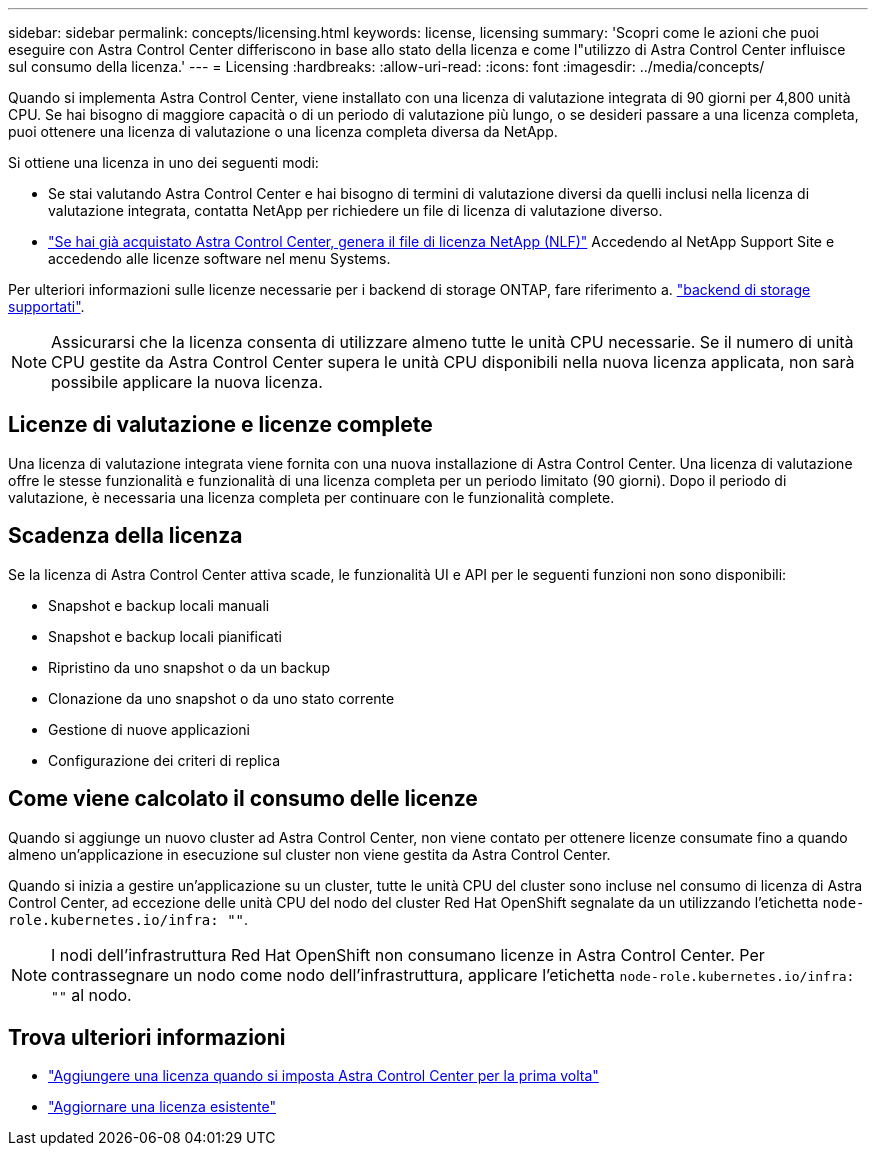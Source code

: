---
sidebar: sidebar 
permalink: concepts/licensing.html 
keywords: license, licensing 
summary: 'Scopri come le azioni che puoi eseguire con Astra Control Center differiscono in base allo stato della licenza e come l"utilizzo di Astra Control Center influisce sul consumo della licenza.' 
---
= Licensing
:hardbreaks:
:allow-uri-read: 
:icons: font
:imagesdir: ../media/concepts/


[role="lead"]
Quando si implementa Astra Control Center, viene installato con una licenza di valutazione integrata di 90 giorni per 4,800 unità CPU. Se hai bisogno di maggiore capacità o di un periodo di valutazione più lungo, o se desideri passare a una licenza completa, puoi ottenere una licenza di valutazione o una licenza completa diversa da NetApp.

Si ottiene una licenza in uno dei seguenti modi:

* Se stai valutando Astra Control Center e hai bisogno di termini di valutazione diversi da quelli inclusi nella licenza di valutazione integrata, contatta NetApp per richiedere un file di licenza di valutazione diverso.
* https://mysupport.netapp.com/site/["Se hai già acquistato Astra Control Center, genera il file di licenza NetApp (NLF)"^] Accedendo al NetApp Support Site e accedendo alle licenze software nel menu Systems.


Per ulteriori informazioni sulle licenze necessarie per i backend di storage ONTAP, fare riferimento a. link:../get-started/requirements.html["backend di storage supportati"].


NOTE: Assicurarsi che la licenza consenta di utilizzare almeno tutte le unità CPU necessarie. Se il numero di unità CPU gestite da Astra Control Center supera le unità CPU disponibili nella nuova licenza applicata, non sarà possibile applicare la nuova licenza.



== Licenze di valutazione e licenze complete

Una licenza di valutazione integrata viene fornita con una nuova installazione di Astra Control Center. Una licenza di valutazione offre le stesse funzionalità e funzionalità di una licenza completa per un periodo limitato (90 giorni). Dopo il periodo di valutazione, è necessaria una licenza completa per continuare con le funzionalità complete.



== Scadenza della licenza

Se la licenza di Astra Control Center attiva scade, le funzionalità UI e API per le seguenti funzioni non sono disponibili:

* Snapshot e backup locali manuali
* Snapshot e backup locali pianificati
* Ripristino da uno snapshot o da un backup
* Clonazione da uno snapshot o da uno stato corrente
* Gestione di nuove applicazioni
* Configurazione dei criteri di replica




== Come viene calcolato il consumo delle licenze

Quando si aggiunge un nuovo cluster ad Astra Control Center, non viene contato per ottenere licenze consumate fino a quando almeno un'applicazione in esecuzione sul cluster non viene gestita da Astra Control Center.

Quando si inizia a gestire un'applicazione su un cluster, tutte le unità CPU del cluster sono incluse nel consumo di licenza di Astra Control Center, ad eccezione delle unità CPU del nodo del cluster Red Hat OpenShift segnalate da un utilizzando l'etichetta `node-role.kubernetes.io/infra: ""`.


NOTE: I nodi dell'infrastruttura Red Hat OpenShift non consumano licenze in Astra Control Center. Per contrassegnare un nodo come nodo dell'infrastruttura, applicare l'etichetta `node-role.kubernetes.io/infra: ""` al nodo.



== Trova ulteriori informazioni

* link:../get-started/add-license.html["Aggiungere una licenza quando si imposta Astra Control Center per la prima volta"]
* link:../use/update-licenses.html["Aggiornare una licenza esistente"]

